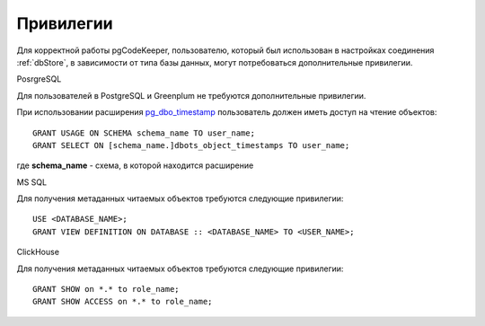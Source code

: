 ==========
Привилегии
==========

Для корректной работы pgCodeKeeper, пользователю, который был использован в настройках соединения :ref:`dbStore`, в зависимости от типа базы данных, могут потребоваться дополнительные привилегии.


PosrgreSQL

Для пользователей в PostgreSQL и Greenplum не требуются дополнительные привилегии. 

При использовании расширения `pg_dbo_timestamp <https://github.com/pgcodekeeper/pg_dbo_timestamp/>`_ пользователь должен иметь доступ на чтение объектов:

::

 GRANT USAGE ON SCHEMA schema_name TO user_name;
 GRANT SELECT ON [schema_name.]dbots_object_timestamps TO user_name;

где **schema_name** - схема, в которой находится расширение

MS SQL

Для получения метаданных читаемых объектов требуются следующие привилегии:

::

 USE <DATABASE_NAME>;
 GRANT VIEW DEFINITION ON DATABASE :: <DATABASE_NAME> TO <USER_NAME>;

ClickHouse

Для получения метаданных читаемых объектов требуются следующие привилегии:

::

 GRANT SHOW on *.* to role_name;
 GRANT SHOW ACCESS on *.* to role_name;